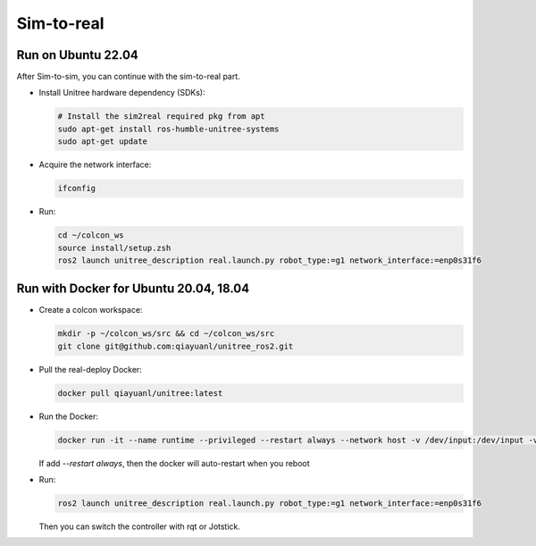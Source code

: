 .. index:: pair: page; Sim-to-real
.. _doxid-ocs2_doc_sim-to-real:

Sim-to-real
============


Run on Ubuntu 22.04
~~~~~~~~~~~~~~~~~~~~~~~~~~

After Sim-to-sim, you can continue with the sim-to-real part.

- Install Unitree hardware dependency (SDKs):

  .. code-block:: bash

    # Install the sim2real required pkg from apt
    sudo apt-get install ros-humble-unitree-systems
    sudo apt-get update

- Acquire the network interface:

  .. code-block:: bash

    ifconfig

  |ifconfig|

  .. |ifconfig| image:: ./img/ifconfig.png
    :scale: 35
    :alt: ifconfig cannot be displayed!
    :target: ./img/ifconfig.png
    :class: no-scaled-link

- Run:

  .. code-block:: bash
    
    cd ~/colcon_ws
    source install/setup.zsh
    ros2 launch unitree_description real.launch.py robot_type:=g1 network_interface:=enp0s31f6


Run with Docker for Ubuntu 20.04, 18.04
~~~~~~~~~~~~~~~~~~~~~~~~~~~~~~~~~~~~~~~~~~~~~~~~~~~~

- Create a colcon workspace:

  .. code-block:: bash

    mkdir -p ~/colcon_ws/src && cd ~/colcon_ws/src
    git clone git@github.com:qiayuanl/unitree_ros2.git

- Pull the real-deploy Docker:

  .. code-block:: bash
    
    docker pull qiayuanl/unitree:latest

- Run the Docker:

  .. code-block:: bash
    
    docker run -it --name runtime --privileged --restart always --network host -v /dev/input:/dev/input -v ~/colcon_ws:/colcon_ws qiayuanl/unitree:latest zsh

  If add `--restart always`, then the docker will auto-restart when you reboot

- Run:

  .. code-block:: bash

    ros2 launch unitree_description real.launch.py robot_type:=g1 network_interface:=enp0s31f6

  Then you can switch the controller with rqt or Jotstick.